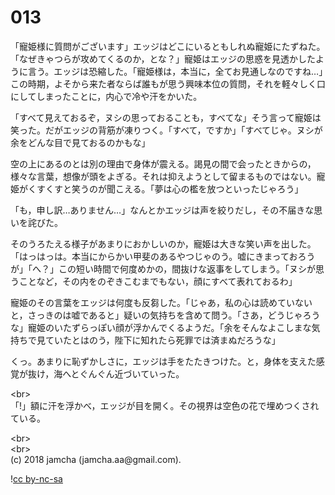 #+OPTIONS: toc:nil
#+OPTIONS: \n:t

* 013

  「寵姫様に質問がございます」エッジはどこにいるともしれぬ寵姫にたずねた。「なぜきゃつらが攻めてくるのか，とな？」寵姫はエッジの思惑を見透かしたように言う。エッジは恐縮した。「寵姫様は，本当に，全てお見通しなのですね…」この時期，よそから来た者ならば誰もが思う興味本位の質問，それを軽々しく口にしてしまったことに，内心で冷や汗をかいた。

  「すべて見えておるぞ，ヌシの思っておることも，すべてな」そう言って寵姫は笑った。だがエッジの背筋が凍りつく。「すべて，ですか」「すべてじゃ。ヌシが余をどんな目で見ておるのかもな」

  空の上にあるのとは別の理由で身体が震える。謁見の間で会ったときからの，様々な言葉，想像が頭をよぎる。それは抑えようとして留まるものではない。寵姫がくすくすと笑うのが聞こえる。「夢は心の檻を放つといったじゃろう」

  「も，申し訳…ありません…」なんとかエッジは声を絞りだし，その不届きな思いを詫びた。

  そのうろたえる様子があまりにおかしいのか，寵姫は大きな笑い声を出した。「はっはっは。本当にからかい甲斐のあるやつじゃのう。嘘にきまっておろうが」「へ？」この短い時間で何度めかの，間抜けな返事をしてしまう。「ヌシが思うことなど，その内をのぞきこむまでもない，顔にすべて表れておるわ」

  寵姫のその言葉をエッジは何度も反芻した。「じゃあ，私の心は読めていないと，さっきのは嘘であると」疑いの気持ちを含めて問う。「さあ，どうじゃろうな」寵姫のいたずらっぽい顔が浮かんでくるようだ。「余をそんなよこしまな気持ちで見ていたとはのう，陛下に知れたら死罪では済まぬだろうな」

  くっ。あまりに恥ずかしさに，エッジは手をたたきつけた。と，身体を支えた感覚が抜け，海へとぐんぐん近づいていった。

  <br>
  「!」額に汗を浮かべ，エッジが目を開く。その視界は空色の花で埋めつくされている。

  <br>
  <br>
  (c) 2018 jamcha (jamcha.aa@gmail.com).

  ![[http://i.creativecommons.org/l/by-nc-sa/4.0/88x31.png][cc by-nc-sa]]

